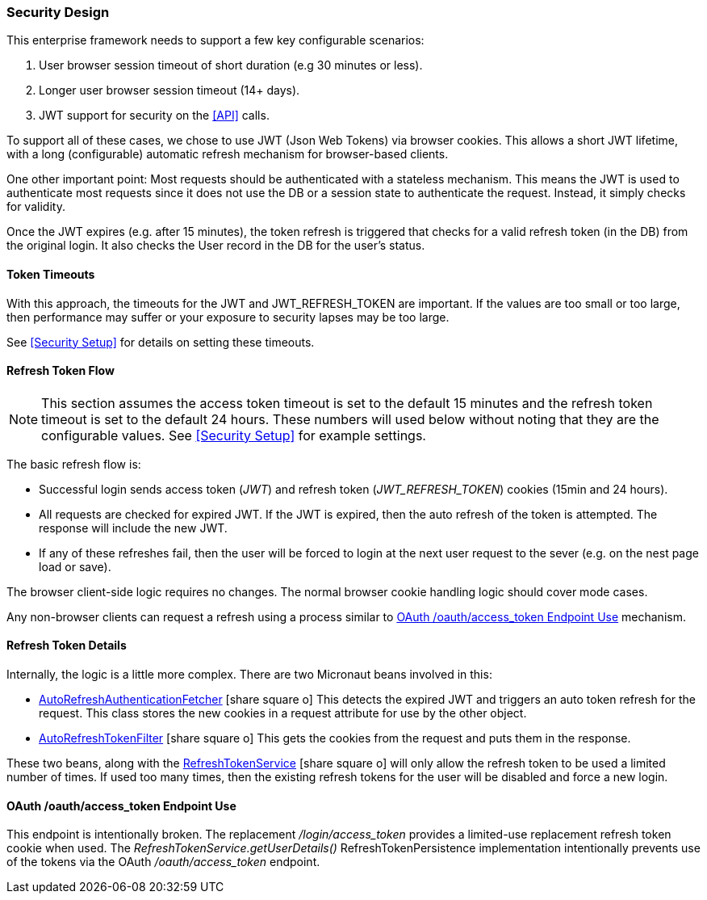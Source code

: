 
=== Security Design

This enterprise framework needs to support a few key configurable scenarios:

. User browser session timeout of short duration (e.g 30 minutes or less).
. Longer user browser session timeout (14+ days).
. JWT support for security on the <<API>> calls.

To support all of these cases, we chose to use JWT (Json Web Tokens) via browser cookies.
This allows a short JWT lifetime, with a long (configurable) automatic refresh mechanism for
browser-based clients.

One other important point:  Most requests should be authenticated with a stateless
mechanism.  This means the JWT is used to authenticate most requests since 
it does not use the DB or a session state to authenticate the request.  Instead, it
simply checks for validity.

Once the JWT expires (e.g. after 15 minutes), the token refresh is triggered that
checks for a valid refresh token (in the DB) from the original login.  It also checks the
User record in the DB for the user's status.

==== Token Timeouts

With this approach, the timeouts for the JWT and JWT_REFRESH_TOKEN are important.
If the values are too small or too large, then performance may suffer or your exposure
to security lapses may be too large.

See <<Security Setup>> for details on setting these timeouts.


==== Refresh Token Flow

NOTE: This section assumes the access token timeout is set to the default 15 minutes and
      the refresh token timeout is set to the default 24 hours.  These numbers will
      used below without noting that they are the configurable values.
      See <<Security Setup>> for example settings.

The basic refresh flow is:

* Successful login sends access token (_JWT_) and refresh token (_JWT_REFRESH_TOKEN_)
  cookies (15min and 24 hours).
* All requests are checked for expired JWT.  If the JWT is expired, then the
  auto refresh of the token is attempted. The response will include the new JWT.
* If any of these refreshes fail, then the user will be forced to login at the next
  user request to the sever (e.g. on the nest page load or save).


The browser client-side logic requires no changes.  The normal browser cookie
handling logic should cover mode cases.

Any non-browser clients can request a refresh using a process similar to
<<oauth-refresh>> mechanism.


==== Refresh Token Details

Internally, the logic is a little more complex.  There are two Micronaut beans involved
in this:

* link:groovydoc/org/simplemes/eframe/security/AutoRefreshAuthenticationFetcher.html[AutoRefreshAuthenticationFetcher^] icon:share-square-o[role="link-blue"]
 This detects the expired JWT and triggers
  an auto token refresh for the request.  This class stores the new cookies in
  a request attribute for use by the other object.

* link:groovydoc/org/simplemes/eframe/security/AutoRefreshTokenFilter.html[AutoRefreshTokenFilter^] icon:share-square-o[role="link-blue"]
 This gets the cookies from the request and puts them
  in the response.

These two beans, along with the
link:groovydoc/org/simplemes/eframe/security/service/RefreshTokenService.html[RefreshTokenService^] icon:share-square-o[role="link-blue"]
will only allow the refresh token to be used a limited number of times.
If used too many times, then the
existing refresh tokens for the user will be disabled and force a new login.



[[oauth-refresh]]
==== OAuth /oauth/access_token Endpoint Use

This endpoint is intentionally broken.  The replacement _/login/access_token_
provides a limited-use replacement refresh token cookie when used.  The
_RefreshTokenService.getUserDetails()_ RefreshTokenPersistence implementation
intentionally prevents use of the tokens via the OAuth _/oauth/access_token_ endpoint.


